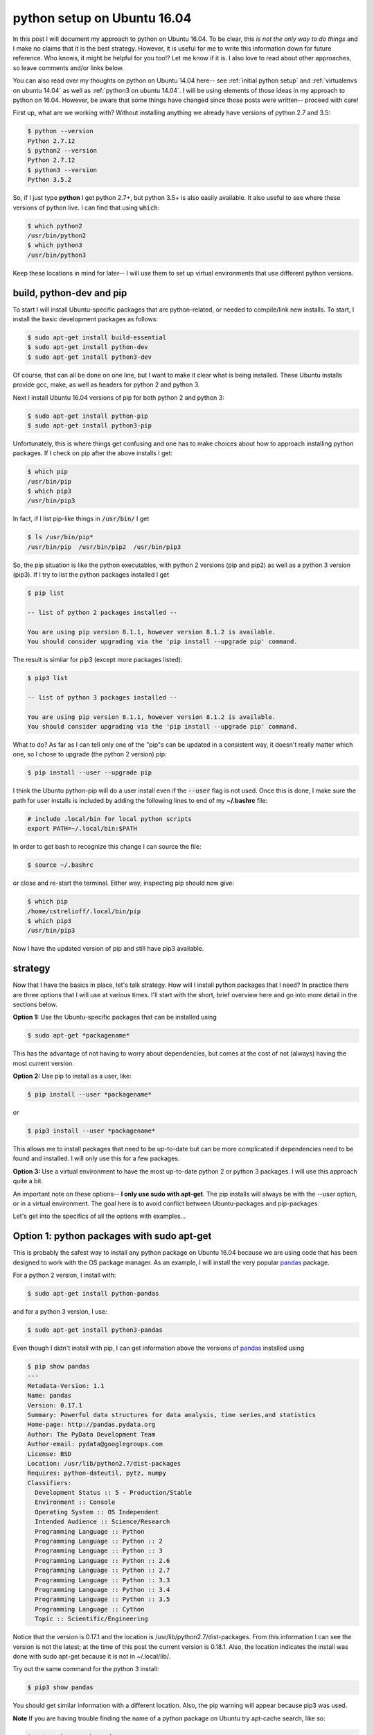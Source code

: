 .. _python ubuntu 16.04:

python setup on Ubuntu 16.04
============================

In this post I will document my approach to python on Ubuntu 16.04. To be
clear, this *is not the only way to do things* and I make no claims that it is
the best strategy. However, it is useful for me to write this information down
for future reference. Who knows, it might be helpful for you too!? Let me know
if it is. I also love to read about other approaches, so leave comments and/or
links below.

You can also read over my thoughts on python on Ubuntu 14.04 here-- see
:ref:`initial python setup` and :ref:`virtualenvs on ubuntu 14.04` as well as
:ref:`python3 on ubuntu 14.04`. I will be using elements of those ideas in my
approach to python on 16.04. However, be aware that some things have changed
since those posts were written-- proceed with care!

.. more::

First up, what are we working with? Without installing anything we already have
versions of python 2.7 and 3.5:

.. code-block:: bash

  $ python --version
  Python 2.7.12
  $ python2 --version
  Python 2.7.12
  $ python3 --version
  Python 3.5.2

So, if I just type **python** I get python 2.7+, but python 3.5+ is also
easily available. It also useful to see where these versions of python live. I
can find that using :code:`which`:

.. code-block:: bash

  $ which python2
  /usr/bin/python2
  $ which python3
  /usr/bin/python3

Keep these locations in mind for later-- I will use them to set up virtual 
environments that use different python versions.

build, python-dev and pip
-------------------------

To start I will install Ubuntu-specific packages that are python-related, or
needed to compile/link new installs. To start, I install the basic development
packages as follows:

.. code-block:: bash

  $ sudo apt-get install build-essential
  $ sudo apt-get install python-dev
  $ sudo apt-get install python3-dev

Of course, that can all be done on one line, but I want to make it clear what
is being installed. These Ubuntu installs provide gcc, make, as well as headers
for python 2 and python 3.

Next I install Ubuntu 16.04 versions of pip for both python 2 and python 3:

.. code-block:: bash

  $ sudo apt-get install python-pip
  $ sudo apt-get install python3-pip

Unfortunately, this is where things get confusing and one has to make choices
about how to approach installing python packages.  If I check on pip after
the above installs I get:

.. code-block:: bash

  $ which pip
  /usr/bin/pip
  $ which pip3
  /usr/bin/pip3

In fact, if I list pip-like things in :code:`/usr/bin/` I get

.. code-block:: bash

  $ ls /usr/bin/pip*
  /usr/bin/pip  /usr/bin/pip2  /usr/bin/pip3

So, the pip situation is like the python executables, with python 2 versions
(pip and pip2) as well as a python 3 version (pip3). If I try to list the
python packages installed I get

.. code-block:: none

  $ pip list

  -- list of python 2 packages installed --

  You are using pip version 8.1.1, however version 8.1.2 is available.
  You should consider upgrading via the 'pip install --upgrade pip' command.

The result is similar for pip3 (except more packages listed):

.. code-block:: none

  $ pip3 list

  -- list of python 3 packages installed --

  You are using pip version 8.1.1, however version 8.1.2 is available.
  You should consider upgrading via the 'pip install --upgrade pip' command.

What to do? As far as I can tell only one of the "pip"s can be updated in a
consistent way, it doesn't really matter which one, so I chose to
upgrade (the python 2 version) pip:

.. code-block:: bash

  $ pip install --user --upgrade pip

I think the Ubuntu python-pip will do a user install even if the
:code:`--user` flag is not used.  Once this is done, I make sure the path for
user installs is included by adding the following lines to end of
my **~/.bashrc** file:

.. code-block:: none

  # include .local/bin for local python scripts
  export PATH=~/.local/bin:$PATH

In order to get bash to recognize this change I can source the file:

.. code-block:: bash

  $ source ~/.bashrc

or close and re-start the terminal. Either way, inspecting pip should now
give:

.. code-block:: bash

  $ which pip
  /home/cstrelioff/.local/bin/pip
  $ which pip3
  /usr/bin/pip3
  
Now I have the updated version of pip and still have pip3 available.

strategy
--------

Now that I have the basics in place, let's talk strategy. How will I install
python packages that I need? In practice there are three options that I will
use at various times. I'll start with the short, brief overview here and go
into more detail in the sections below.

**Option 1:** Use the Ubuntu-specific packages that can be installed using

.. code-block:: bash

  $ sudo apt-get *packagename*

This has the advantage of not having to worry about dependencies, but comes at
the cost of not (always) having the most current version.

**Option 2:** Use pip to install as a user, like:

.. code-block:: bash

  $ pip install --user *packagename*

or

.. code-block:: bash

  $ pip3 install --user *packagename*

This allows me to install packages that need to be up-to-date but can be more
complicated if dependencies need to be found and installed. I will only use
this for a few packages.

**Option 3:** Use a virtual environment to have the most up-to-date python 2
or python 3 packages.  I will use this approach quite a bit.

An important note on these options-- **I only use sudo with apt-get**. The pip
installs will always be with the --user option, or in a virtual environment.
The goal here is to avoid conflict between Ubuntu-packages and pip-packages.

Let's get into the specifics of all the options with examples...

Option 1: python packages with sudo apt-get
-------------------------------------------

This is probably the safest way to install any python package on Ubuntu 16.04
because we are using code that has been designed to work with the OS package
manager. As an example, I will install the very popular pandas_ package.

For a python 2 version, I install with:

.. code-block:: bash

  $ sudo apt-get install python-pandas

and for a python 3 version, I use:

.. code-block:: bash

  $ sudo apt-get install python3-pandas

Even though I didn't install with pip, I can get information above the versions
of pandas_ installed using

.. code-block:: none

	$ pip show pandas
	---
	Metadata-Version: 1.1
	Name: pandas
	Version: 0.17.1
	Summary: Powerful data structures for data analysis, time series,and statistics
	Home-page: http://pandas.pydata.org
	Author: The PyData Development Team
	Author-email: pydata@googlegroups.com
	License: BSD
	Location: /usr/lib/python2.7/dist-packages
	Requires: python-dateutil, pytz, numpy
	Classifiers:
	  Development Status :: 5 - Production/Stable
	  Environment :: Console
	  Operating System :: OS Independent
	  Intended Audience :: Science/Research
	  Programming Language :: Python
	  Programming Language :: Python :: 2
	  Programming Language :: Python :: 3
	  Programming Language :: Python :: 2.6
	  Programming Language :: Python :: 2.7
	  Programming Language :: Python :: 3.3
	  Programming Language :: Python :: 3.4
	  Programming Language :: Python :: 3.5
	  Programming Language :: Cython
	  Topic :: Scientific/Engineering

Notice that the version is 0.17.1 and the location is
/usr/lib/python2.7/dist-packages. From this information I can see the version
is not the latest; at the time of this post the current version is 0.18.1.
Also, the location indicates the install was done with sudo apt-get
because it is not in ~/.local/lib/.

Try out the same command for the python 3 install:

.. code-block:: bash

  $ pip3 show pandas

You should get similar information with a different location. Also, the pip
warning will appear because pip3 was used.

**Note** If you are having trouble finding the name of a python package on
Ubuntu try apt-cache search, like so:

.. code-block:: none

	$ apt-cache search pandas
	libgraxxia-java - Wrappers for doing Mathematics in Groovy
	neurodebian - neuroscience-oriented distribution - repository configuration
	neurodebian-archive-keyring - neuroscience-oriented distribution - GnuPG archive keys
	neurodebian-desktop - neuroscience-oriented distribution - desktop integration
	neurodebian-dev - neuroscience-oriented distribution - development tools
	neurodebian-popularity-contest - neuroscience-oriented distribution - popcon integration
	python-geopandas - Python tools for geographic data
	python-geopandas-doc - Documentation for the geopandas library
	python-pandas - data structures for "relational" or "labeled" data
	python-pandas-doc - documentation and examples for pandas
	python-pandas-lib - low-level implementations and bindings for pandas
	python-seaborn - statistical visualization library
	python-sklearn-pandas - Pandas integration with sklearn (Python 2)
	python3-geopandas - Python3 tools for geographic data
	python3-pandas - data structures for "relational" or "labeled" data - Python 3
	python3-pandas-lib - low-level implementations and bindings for pandas - Python 3
	python3-seaborn - statistical visualization library
	python3-sklearn-pandas - Pandas integration with sklearn (Python 3)

You'll see for the above example both the python 2 and python 3 packages names
are found, python-pandas and python3-pandas respectively, in addition to other
items.

Option 2: pip install --user
----------------------------

This option is one that I do not use that I often. However, for
virtualenv_, virtualenvwrapper_, and tmuxp_ I like to have the latest versions
without starting up a virtual environment.  I'll install those here, using the
python 2 versions:

.. code-block:: bash

  $ pip install --user virtualenv
  $ pip install --user virtualenvwrapper

and, if you like (you don't need to install tmuxp-- I use it with tmux; but
that's for a different post):

.. code-block:: bash

  $ pip install --user tmuxp

A couple of important things to note here:

1. I install with the --user option; **don't use "sudo pip"**.
2. I only install the python 2 version using pip.

I would keep this type of install to a minimum. Instead use virtual
environments, as described below, if you'd like to the most up-to-date versions
of a package. Or, if you'd like a package that is certain to work well with
Ubuntu 16.04 try Option 1, described above.

Option 3: virtualenv and virtualenvwrapper
------------------------------------------

setup
+++++

The first step for this option is to finish the setup of virtualenvwrapper_,
by making some additions to **~/.bashrc**. Again, put these at the end of the
file and *source* the file or restart the terminal:

.. code-block:: none

  # where to store our virtual envs
  export WORKON_HOME=$HOME/virtenvs
  # where projects will reside
  export PROJECT_HOME=$HOME/Projects-Active
  # where is the virtualenvwrapper.sh
  source $HOME/.local/bin/virtualenvwrapper.sh

These settings

1. Save virtual environments in the **~/virtenvs** directory,
2. Create new projects in **~/Projects-Active/new_project** directory,
3. Specify the location of the **virtualenvwrapper.sh** file-- you can find
   this with 

.. code-block:: bash

  $ which virtualenvwrapper.sh
  /home/cstrelioff/.local/bin/virtualenvwrapper.sh

Again, this is in ~/.local/bin because I installed with the --user option. If
you'd like to keep the virtual environment files or project directories in a
different location just change the paths in your **~/.bashrc**.

usage
+++++

Now that the basics are installed and setup I can start installing the most
up-to-date version of python packages for both python 2 and python 3. The key
to make all of this work nicely is virtualenvwrapper_. To demonstrate I create
two virtual environments and install pandas in both.


**python 2 --**
First I create a python 2 virtual environment using the virtualenvwrapper_
tools (I will specify the python2 path even though it's not required here):

.. code-block:: none

  $ mkvirtualenv py2 -p /usr/bin/python2
  Running virtualenv with interpreter /usr/bin/python2
  New python executable in /home/cstrelioff/virtenvs/py2/bin/python2
  Also creating executable in /home/cstrelioff/virtenvs/py2/bin/python
  Installing setuptools, pip, wheel...done.
  virtualenvwrapper.user_scripts creating /home/cstrelioff/virtenvs/py2/bin/predeactivate
  virtualenvwrapper.user_scripts creating /home/cstrelioff/virtenvs/py2/bin/postdeactivate
  virtualenvwrapper.user_scripts creating /home/cstrelioff/virtenvs/py2/bin/preactivate
  virtualenvwrapper.user_scripts creating /home/cstrelioff/virtenvs/py2/bin/postactivate
  virtualenvwrapper.user_scripts creating /home/cstrelioff/virtenvs/py2/bin/get_env_details
  (py2) $

The terminal will now indicates that the py2 virtual environment is active with
a (py2). Next, let's make sure that we have the desired python and pip
versions:

.. code-block:: none

  (py2) $ python --version
  Python 2.7.12
  (py2) $ pip --version
  pip 8.1.2 from /home/cstrelioff/virtenvs/py2/local/lib/python2.7/site-packages (python 2.7)

Looks good. Next, I use pip to install pandas_. Because I am in a virtual
environment I can install without sudo and I don't need to use the --user
flag. Just do

.. code-block:: none

  (py2) $ pip install pandas
  Collecting pandas
    Downloading pandas-0.18.1-cp27-cp27mu-manylinux1_x86_64.whl (14.2MB)
      100% |████████████████████████████████| 14.2MB 88kB/s
  Collecting pytz>=2011k (from pandas)
    Using cached pytz-2016.6.1-py2.py3-none-any.whl
  Collecting python-dateutil (from pandas)
    Using cached python_dateutil-2.5.3-py2.py3-none-any.whl
  Collecting numpy>=1.7.0 (from pandas)
    Using cached numpy-1.11.1-cp27-cp27mu-manylinux1_x86_64.whl
  Collecting six>=1.5 (from python-dateutil->pandas)
    Using cached six-1.10.0-py2.py3-none-any.whl
  Installing collected packages: pytz, six, python-dateutil, numpy, pandas
  Successfully installed numpy-1.11.1 pandas-0.18.1 python-dateutil-2.5.3 pytz-2016.6.1 six-1.10.0

Look at that! pandas_, as well as dependencies, are installed and there is no
compiling-- thanks to python wheels! Also note that the current version of
pandas, 0.18.1 at the time of this post, is installed. If we use pip to see
what's in our py2 environment at this point we get:

.. code-block:: none

	(py2) $ pip list
	numpy (1.11.1)
	pandas (0.18.1)
	pip (8.1.2)
	python-dateutil (2.5.3)
	pytz (2016.6.1)
	setuptools (27.3.0)
	six (1.10.0)
	wheel (0.30.0a0)

Nice.

**python 3 --**
Next up, I do the same thing with python 3. First up, create the virtual
environment using virtualenvwrapper_:

.. code-block:: none

  (py2) $ mkvirtualenv py3 -p /usr/bin/python3
  Running virtualenv with interpreter /usr/bin/python3
  Using base prefix '/usr'
  New python executable in /home/cstrelioff/virtenvs/py3/bin/python3
  Also creating executable in /home/cstrelioff/virtenvs/py3/bin/python
  Installing setuptools, pip, wheel...done.
  virtualenvwrapper.user_scripts creating /home/cstrelioff/virtenvs/py3/bin/predeactivate
  virtualenvwrapper.user_scripts creating /home/cstrelioff/virtenvs/py3/bin/postdeactivate
  virtualenvwrapper.user_scripts creating /home/cstrelioff/virtenvs/py3/bin/preactivate
  virtualenvwrapper.user_scripts creating /home/cstrelioff/virtenvs/py3/bin/postactivate
  virtualenvwrapper.user_scripts creating /home/cstrelioff/virtenvs/py3/bin/get_env_details
  (py3) $

Notice that I run the :code:`mkvirtualenv` command while still in the py2
virtual environment and virtualenvwrapper_ is smart enough to create the
new py3 environment and switch to (py3)-- great stuff! Next, check the python
and pip versions to make sure we have what we expect:

.. code-block:: none

	(py3) $ python --version
	Python 3.5.2
	(py3) $ pip --version
	pip 8.1.2 from /home/cstrelioff/virtenvs/py3/lib/python3.5/site-packages (python 3.5)

Awesome-- notice that this is the latest pip in the python 3 environment.
Finally, let's install pandas_ (notice that I can use pip and don't need to use
pip3 here because I am in the py3 environment):

.. code-block:: none

  (py3) $ pip install pandas
  Collecting pandas
    Using cached pandas-0.18.1-cp35-cp35m-manylinux1_x86_64.whl
  Collecting pytz>=2011k (from pandas)
    Using cached pytz-2016.6.1-py2.py3-none-any.whl
  Collecting python-dateutil>=2 (from pandas)
    Using cached python_dateutil-2.5.3-py2.py3-none-any.whl
  Collecting numpy>=1.7.0 (from pandas)
    Using cached numpy-1.11.1-cp35-cp35m-manylinux1_x86_64.whl
  Collecting six>=1.5 (from python-dateutil>=2->pandas)
    Using cached six-1.10.0-py2.py3-none-any.whl
  Installing collected packages: pytz, six, python-dateutil, numpy, pandas
  Successfully installed numpy-1.11.1 pandas-0.18.1 python-dateutil-2.5.3 pytz-2016.6.1 six-1.10.0

Finally, I list what's in the environment

.. code-block:: none

  (py3) $ pip list
  numpy (1.11.1)
  pandas (0.18.1)
  pip (8.1.2)
  python-dateutil (2.5.3)
  pytz (2016.6.1)
  setuptools (27.3.0)
  six (1.10.0)
  wheel (0.30.0a0)

**workon, deactivate --**
Finally, I will provide a few ideas on how to get around virtual environments
using the virtualenvwrapper_ tools.  The main tool is :code:`workon`-- for
example try the following to get a list of available virtual environments:

.. code-block:: none

	(py3) $ workon
	py2
	py3
	(py3) $

As you can see, this lists the two environments that I created: py2 and py3. If
I want to change to the py2 environment, it is as simple as:

.. code-block:: none

	(py3) $ workon py2
	(py2) $ python --version
	Python 2.7.12

I check the python version after the change, just to make sure! To close out
the current virtual environment the command :code:`deactivate` is available:

.. code-block:: none

  (py2) $ deactivate
  $

and, workon still works to list and start any existing virtual environment.

.. code-block:: none

  $ workon
  py2
  py3

**mkvirtualenv, rmvirtualenv--**

I already used :code:`mkvirtualenv` above to create the py2 and py3 virtual
environments.  As you might guess, there is also a :code:`rmvirtualenv` that
removes an existing virtual environment. An example would go like this:

.. code-block:: none

	$ workon
	py2
	py3
	$ mkvirtualenv junk -p /usr/bin/python3
	Running virtualenv with interpreter /usr/bin/python3
	Using base prefix '/usr'
	New python executable in /home/cstrelioff/virtenvs/junk/bin/python3
	Also creating executable in /home/cstrelioff/virtenvs/junk/bin/python
	Installing setuptools, pip, wheel...done.
	virtualenvwrapper.user_scripts creating /home/cstrelioff/virtenvs/junk/bin/predeactivate
	virtualenvwrapper.user_scripts creating /home/cstrelioff/virtenvs/junk/bin/postdeactivate
	virtualenvwrapper.user_scripts creating /home/cstrelioff/virtenvs/junk/bin/preactivate
	virtualenvwrapper.user_scripts creating /home/cstrelioff/virtenvs/junk/bin/postactivate
	virtualenvwrapper.user_scripts creating /home/cstrelioff/virtenvs/junk/bin/get_env_details
	(junk) $ workon
	junk
	py2
	py3
	(junk) $ deactivate
	$ rmvirtualenv junk
	Removing junk...
	$ workon
	py2
	py3
	$

Hopefully that all makes sense-- you should try it out.

wrapping up
-----------

So that's it for this post. I know that it's a lot to read, but that's the best
overview of python (2.7+ and 3.5+) on Ubuntu 16.04 that I can give. If you find
typos or mistakes please leave a comment. Also, as I said above, I would love
to learn about other approaches-- please comment if you have one.  Just one
rule-- be nice!

.. _pandas: http://pandas.pydata.org/
.. _virtualenv: https://virtualenv.pypa.io/en/stable/
.. _virtualenvwrapper: https://virtualenvwrapper.readthedocs.io/en/latest/
.. _tmuxp: https://github.com/tony/tmuxp 

.. author:: default
.. categories:: none
.. tags:: python, ubuntu 16.04, pip, virtualenv, virtualenvwrapper
.. comments::
